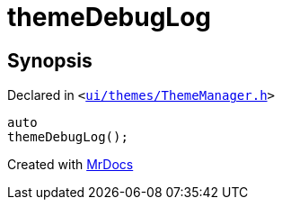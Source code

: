 [#themeDebugLog]
= themeDebugLog
:relfileprefix: 
:mrdocs:


== Synopsis

Declared in `&lt;https://github.com/PrismLauncher/PrismLauncher/blob/develop/ui/themes/ThemeManager.h#L30[ui&sol;themes&sol;ThemeManager&period;h]&gt;`

[source,cpp,subs="verbatim,replacements,macros,-callouts"]
----
auto
themeDebugLog();
----



[.small]#Created with https://www.mrdocs.com[MrDocs]#
